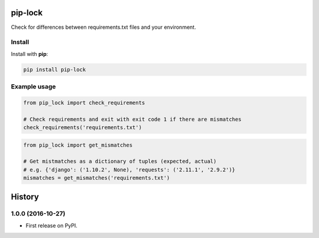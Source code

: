 ========
pip-lock
========

.. image:: https://img.shields.io/pypi/v/pip-lock.svg
        :target: https://pypi.python.org/pypi/pip-lock

.. image:: https://img.shields.io/travis/YPlan/pip-lock/master.svg
        :target: https://travis-ci.org/YPlan/pip-lock

Check for differences between requirements.txt files and your environment.


Install
-------

Install with **pip**:

.. code-block:: python

    pip install pip-lock

Example usage
-------------

.. code-block:: python

    from pip_lock import check_requirements

    # Check requirements and exit with exit code 1 if there are mismatches
    check_requirements('requirements.txt')


.. code-block:: python

    from pip_lock import get_mismatches

    # Get mistmatches as a dictionary of tuples (expected, actual)
    # e.g. {'django': ('1.10.2', None), 'requests': ('2.11.1', '2.9.2')}
    mismatches = get_mismatches('requirements.txt')


=======
History
=======

1.0.0 (2016-10-27)
------------------

* First release on PyPI.


